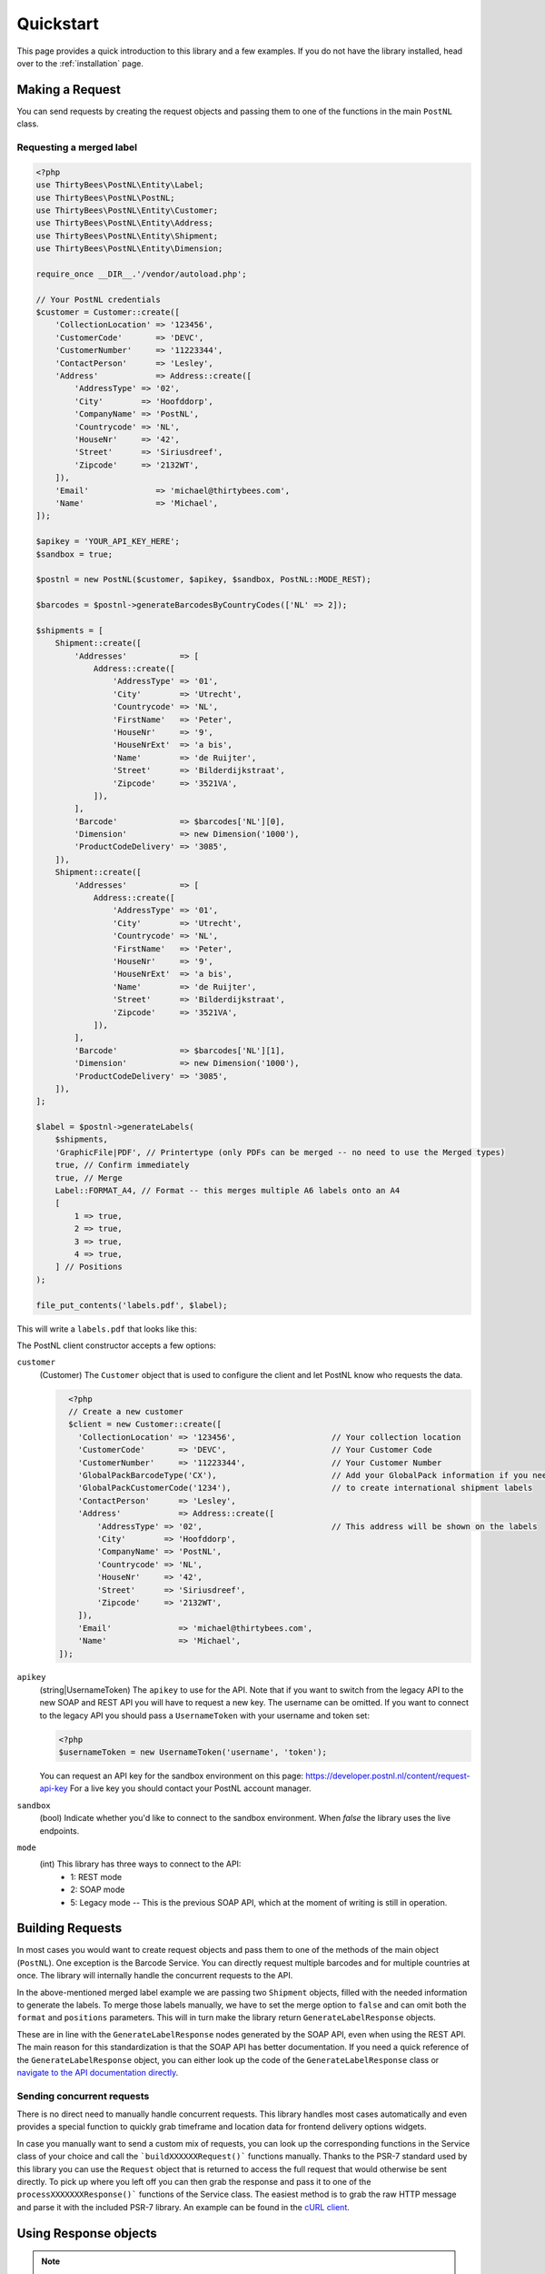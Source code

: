 ==========
Quickstart
==========

This page provides a quick introduction to this library and a few examples.
If you do not have the library installed, head over to the :ref:`installation`
page.


Making a Request
================

You can send requests by creating the request objects and passing them to one of the functions in the main ``PostNL``
class.


Requesting a merged label
-------------------------

.. code-block:: php

      <?php
      use ThirtyBees\PostNL\Entity\Label;
      use ThirtyBees\PostNL\PostNL;
      use ThirtyBees\PostNL\Entity\Customer;
      use ThirtyBees\PostNL\Entity\Address;
      use ThirtyBees\PostNL\Entity\Shipment;
      use ThirtyBees\PostNL\Entity\Dimension;

      require_once __DIR__.'/vendor/autoload.php';

      // Your PostNL credentials
      $customer = Customer::create([
          'CollectionLocation' => '123456',
          'CustomerCode'       => 'DEVC',
          'CustomerNumber'     => '11223344',
          'ContactPerson'      => 'Lesley',
          'Address'            => Address::create([
              'AddressType' => '02',
              'City'        => 'Hoofddorp',
              'CompanyName' => 'PostNL',
              'Countrycode' => 'NL',
              'HouseNr'     => '42',
              'Street'      => 'Siriusdreef',
              'Zipcode'     => '2132WT',
          ]),
          'Email'              => 'michael@thirtybees.com',
          'Name'               => 'Michael',
      ]);

      $apikey = 'YOUR_API_KEY_HERE';
      $sandbox = true;

      $postnl = new PostNL($customer, $apikey, $sandbox, PostNL::MODE_REST);

      $barcodes = $postnl->generateBarcodesByCountryCodes(['NL' => 2]);

      $shipments = [
          Shipment::create([
              'Addresses'           => [
                  Address::create([
                      'AddressType' => '01',
                      'City'        => 'Utrecht',
                      'Countrycode' => 'NL',
                      'FirstName'   => 'Peter',
                      'HouseNr'     => '9',
                      'HouseNrExt'  => 'a bis',
                      'Name'        => 'de Ruijter',
                      'Street'      => 'Bilderdijkstraat',
                      'Zipcode'     => '3521VA',
                  ]),
              ],
              'Barcode'             => $barcodes['NL'][0],
              'Dimension'           => new Dimension('1000'),
              'ProductCodeDelivery' => '3085',
          ]),
          Shipment::create([
              'Addresses'           => [
                  Address::create([
                      'AddressType' => '01',
                      'City'        => 'Utrecht',
                      'Countrycode' => 'NL',
                      'FirstName'   => 'Peter',
                      'HouseNr'     => '9',
                      'HouseNrExt'  => 'a bis',
                      'Name'        => 'de Ruijter',
                      'Street'      => 'Bilderdijkstraat',
                      'Zipcode'     => '3521VA',
                  ]),
              ],
              'Barcode'             => $barcodes['NL'][1],
              'Dimension'           => new Dimension('1000'),
              'ProductCodeDelivery' => '3085',
          ]),
      ];

      $label = $postnl->generateLabels(
          $shipments,
          'GraphicFile|PDF', // Printertype (only PDFs can be merged -- no need to use the Merged types)
          true, // Confirm immediately
          true, // Merge
          Label::FORMAT_A4, // Format -- this merges multiple A6 labels onto an A4
          [
              1 => true,
              2 => true,
              3 => true,
              4 => true,
          ] // Positions
      );

      file_put_contents('labels.pdf', $label);

This will write a ``labels.pdf`` that looks like this:

.. image:: img/mergedlabels.png

The PostNL client constructor accepts a few options:

``customer``
    (Customer) The ``Customer`` object that is used to configure the client and let PostNL know
    who requests the data.

    .. code-block:: php

        <?php
        // Create a new customer
        $client = new Customer::create([
          'CollectionLocation' => '123456',                    // Your collection location
          'CustomerCode'       => 'DEVC',                      // Your Customer Code
          'CustomerNumber'     => '11223344',                  // Your Customer Number
          'GlobalPackBarcodeType('CX'),                        // Add your GlobalPack information if you need
          'GlobalPackCustomerCode('1234'),                     // to create international shipment labels
          'ContactPerson'      => 'Lesley',
          'Address'            => Address::create([
              'AddressType' => '02',                           // This address will be shown on the labels
              'City'        => 'Hoofddorp',
              'CompanyName' => 'PostNL',
              'Countrycode' => 'NL',
              'HouseNr'     => '42',
              'Street'      => 'Siriusdreef',
              'Zipcode'     => '2132WT',
          ]),
          'Email'              => 'michael@thirtybees.com',
          'Name'               => 'Michael',
      ]);

``apikey``
    (string|UsernameToken) The ``apikey`` to use for the API. Note that if you want to switch from the legacy API to
    the new SOAP and REST API you will have to request a new key. The username can be omitted.
    If you want to connect to the legacy API you should pass a ``UsernameToken`` with your username and token set:

    .. code-block:: php

        <?php
        $usernameToken = new UsernameToken('username', 'token');

    You can request an API key for the sandbox environment on this page: https://developer.postnl.nl/content/request-api-key
    For a live key you should contact your PostNL account manager.

``sandbox``
    (bool) Indicate whether you'd like to connect to the sandbox environment. When `false` the library uses the live endpoints.

``mode``
    (int) This library has three ways to connect to the API:
      - 1: REST mode
      - 2: SOAP mode
      - 5: Legacy mode -- This is the previous SOAP API, which at the moment of writing is still in operation.


Building Requests
=================

In most cases you would want to create request objects and pass them to one of the methods of the main object (``PostNL``).
One exception is the Barcode Service. You can directly request multiple barcodes and for multiple countries at once. The library
will internally handle the concurrent requests to the API.

In the above-mentioned merged label example we are passing two ``Shipment`` objects, filled with the needed information to generate the labels.
To merge those labels manually, we have to set the merge option to ``false`` and can omit both the ``format`` and ``positions`` parameters.
This will in turn make the library return ``GenerateLabelResponse`` objects.

These are in line with the ``GenerateLabelResponse`` nodes generated by the SOAP API, even when using the REST API.
The main reason for this standardization is that the SOAP API has better documentation. If you need a quick reference of
the ``GenerateLabelResponse`` object, you can either look up the code of the ``GenerateLabelResponse`` class or
`navigate to the API documentation directly <https://developer.postnl.nl/apis/labelling-webservice/documentation#toc-9>`_.

Sending concurrent requests
---------------------------

There is no direct need to manually handle concurrent requests. This library handles most cases automatically
and even provides a special function to quickly grab timeframe and location data for frontend delivery options widgets.

In case you manually want to send a custom mix of requests, you can look up the corresponding functions in the
Service class of your choice and call the ```buildXXXXXXRequest()``` functions manually. Thanks to the PSR-7 standard
used by this library you can use the ``Request`` object that is returned to access the full request that would otherwise
be sent directly. To pick up where you left off you can then grab the response and pass it to one of the ``processXXXXXXXResponse()```
functions of the Service class. The easiest method is to grab the raw HTTP message and parse it with the included PSR-7 library.
An example can be found in the `cURL client <https://github.com/thirtybees/postnl-api-php/blob/b3837cec23e1b8e806c5ea29d79d0fae82a0e956/src/HttpClient/CurlClient.php#L258>`_.

Using Response objects
======================

.. note::
    This section refers to Response objects returned by the library, not the standardized PSR-7 messages.

As soon as you've done your first request with this library, you will find that it returns a Response object.
As mentioned in the `Building Requests` section, these Response objects are based on the SOAP API, regardless of the mode set.
The properties of a Response object can be looked up in the code, but it can be a bit confusing at times, since the
Response object will likely not contain all properties at once. It often depends on the context of the request. For this reason,
you're better off by having a look at the `SOAP API documentation <https://developer.postnl.nl>` directly or by checking out some of
the examples in this documentation.

Caching
=======

PSR-6 caching is supported, which means you can grab any caching library for PHP that you like and plug it right into this library.

Note that not all services can be cached. At the moment cacheable services are:
- Labelling webservice
- Timeframes webservice
- Location webservice
- Deliverydate webservice
- Shippingstatus webservice

To enable caching for a certain service you can use the following:

.. code-block:: php

        <?php
        use Cache\Adapter\Filesystem\FilesystemCachePool;
        use League\Flysystem\Adapter\Local;
        use League\Flysystem\Filesystem;

        // Cache in the `/cache` folder relative to this directory
        $filesystemAdapter = new Local(__DIR__.'/');
        $filesystem = new Filesystem($filesystemAdapter);

        $postnl = new PostNL(...);

        $labellingService = $postnl->getLabellingService();
        $labellingService->cache = new FilesystemCachePool($filesystem);

        // Set a TTL of 600 seconds
        $labellingService->ttl = 600;

        // Using a DateInterval (600 seconds)
        $labellingServiceervice->ttl = new DateInterval('PT600S');

        // Setting a deadline instead, useful for the timeframe service, so you can cache until the cut-off-time or
        // until the next day
        $labellingServiceervice = $postnl->getTimeframeService();
        $labellingService->ttl = new DateTime('14:00:00');

.. note::

        This example used the Flysystem (filesystem) cache. An extensive list of supported caches can be found on this page: https://www.php-cache.com/en/latest/

Logging
=======

Requests and responses can be logged for debugging purposes.
In order to enable logging you will need to pass a PSR-3 compatible logger.

.. code-block:: php

        <?php
        use League\Flysystem\Adapter\Local;
        use League\Flysystem\Filesystem;

        use Psr\Log\LogLevel;
        use wappr\Logger;

        // Initialize the file system adapter
        $logfs = new Filesystem($adapter);

        // Set the DEBUG log level
        $logger = new Logger($logfs, LogLevel::DEBUG);

        // Set the filename format, we're creating one file for every minute of request/responses
        $logger->setFilenameFormat('Y-m-d H:i');

        // Set this logger for all services at once
        $postnl->setLogger($logger);

        // Set the logger for just the Labelling service
        $postnl->getLabellingService()->setLogger($logger);

.. note::

        This example used the Wappr logger. You can use any logger you like, as long as it implements the PSR-3 standard.
        The log level needs to be set at ``DEBUG``.
